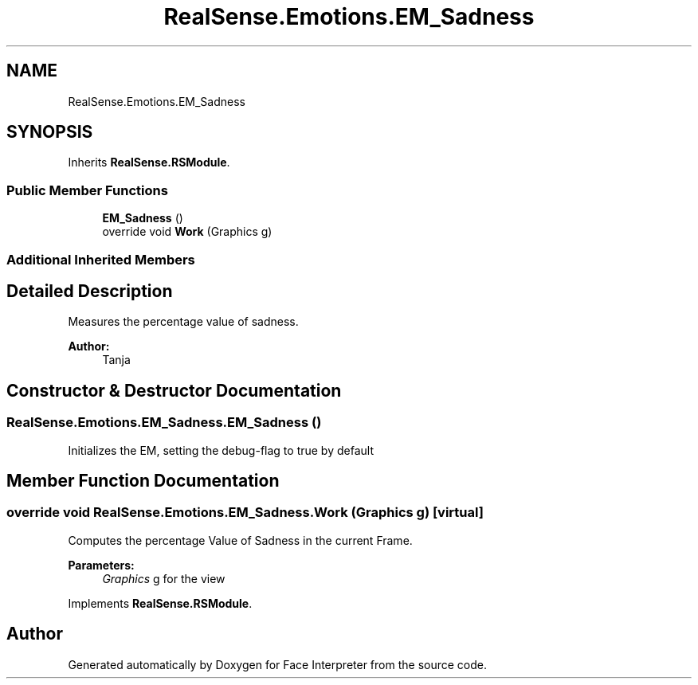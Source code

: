 .TH "RealSense.Emotions.EM_Sadness" 3 "Thu Jul 20 2017" "Version 0.7.8.21" "Face Interpreter" \" -*- nroff -*-
.ad l
.nh
.SH NAME
RealSense.Emotions.EM_Sadness
.SH SYNOPSIS
.br
.PP
.PP
Inherits \fBRealSense\&.RSModule\fP\&.
.SS "Public Member Functions"

.in +1c
.ti -1c
.RI "\fBEM_Sadness\fP ()"
.br
.ti -1c
.RI "override void \fBWork\fP (Graphics g)"
.br
.in -1c
.SS "Additional Inherited Members"
.SH "Detailed Description"
.PP 
Measures the percentage value of sadness\&. 
.PP
\fBAuthor:\fP
.RS 4
Tanja 
.RE
.PP

.SH "Constructor & Destructor Documentation"
.PP 
.SS "RealSense\&.Emotions\&.EM_Sadness\&.EM_Sadness ()"
Initializes the EM, setting the debug-flag to true by default 
.SH "Member Function Documentation"
.PP 
.SS "override void RealSense\&.Emotions\&.EM_Sadness\&.Work (Graphics g)\fC [virtual]\fP"
Computes the percentage Value of Sadness in the current Frame\&. 
.PP
\fBParameters:\fP
.RS 4
\fIGraphics\fP g for the view 
.RE
.PP

.PP
Implements \fBRealSense\&.RSModule\fP\&.

.SH "Author"
.PP 
Generated automatically by Doxygen for Face Interpreter from the source code\&.
